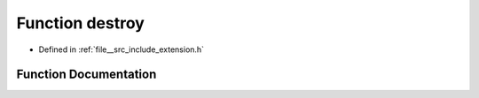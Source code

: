 .. _exhale_function_extension_8h_1a0ae1d101f32c71976d21eda2dc8f09c6:

Function destroy
================

- Defined in :ref:`file__src_include_extension.h`


Function Documentation
----------------------


.. doxygenfunction:: destroy(void *)
